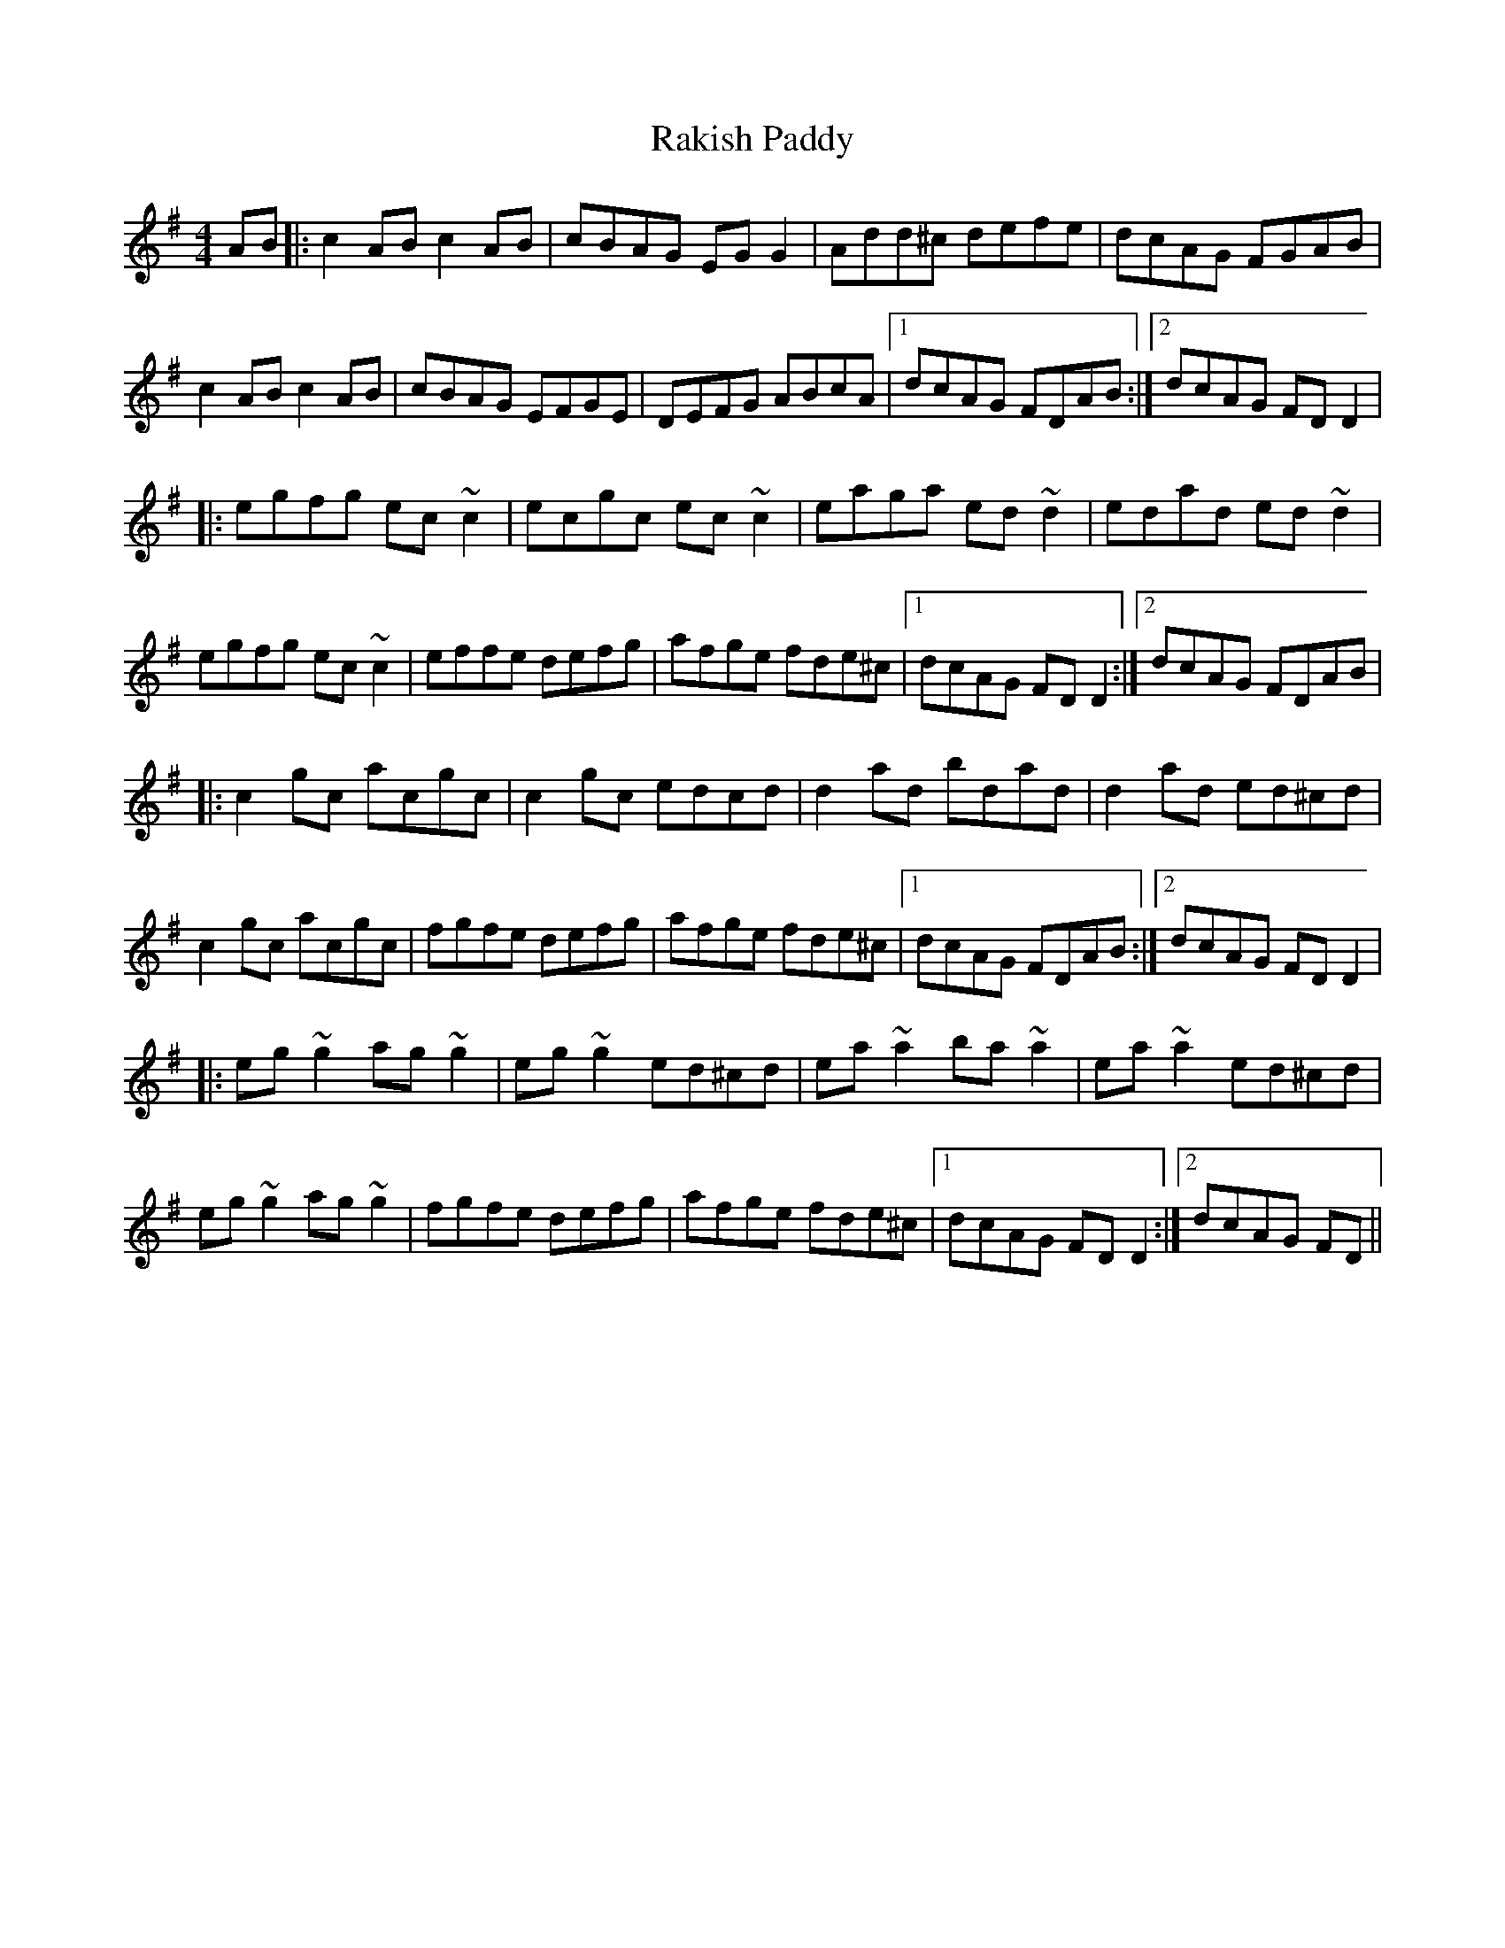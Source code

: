 X: 5
T: Rakish Paddy
Z: RogueFiddler
S: https://thesession.org/tunes/86#setting12604
R: reel
M: 4/4
L: 1/8
K: Ador
AB |:c2AB c2AB|cBAG EG G2|Add^c defe| dcAG FGAB|c2AB c2AB|cBAG EFGE|DEFG ABcA|1 dcAG FDAB:|2 dcAG FDD2||:egfg ec~c2|ecgc ec~c2|eaga ed~d2|edad ed~d2|egfg ec~c2|effe defg|afge fde^c|1 dcAG FDD2:|2 dcAG FDAB||:c2gc acgc|c2gc edcd|d2ad bdad|d2ad ed^cd|c2gc acgc|fgfe defg|afge fde^c|1 dcAG FDAB:|2 dcAG FDD2||:eg~g2 ag~g2|eg~g2 ed^cd|ea~a2 ba~a2|ea~a2 ed^cd|eg~g2 ag~g2|fgfe defg|afge fde^c|1 dcAG FDD2:|2 dcAG FD||
